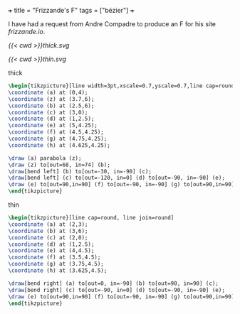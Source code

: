 +++
title = "Frizzande's F"
tags = ["bézier"]
+++

I have had a request from Andre Compadre to produce an F for his site [[frizzande.io][frizzande.io]].

#+BEGIN_CENTER
#+ATTR_HTML: :class lateximage :width 400
#+CAPTION: thick
[[{{< cwd >}}thick.svg]]
#+ATTR_HTML: :class lateximage :width 400
#+CAPTION: thin
[[{{< cwd >}}thin.svg]]
#+END_CENTER

#+CAPTION: thick
#+BEGIN_SRC latex
\begin{tikzpicture}[line width=3pt,xscale=0.7,yscale=0.7,line cap=round, line join=round]
\coordinate (a) at (0,4);
\coordinate (z) at (3.7,6);
\coordinate (b) at (2.5,6);
\coordinate (c) at (3,0);
\coordinate (d) at (1,2.5);
\coordinate (e) at (5,4.25);
\coordinate (f) at (4.5,4.25);
\coordinate (g) at (4.75,4.25);
\coordinate (h) at (4.625,4.25);

\draw (a) parabola (z);
\draw (z) to[out=68, in=74] (b);
\draw[bend left] (b) to[out=-30, in=-90] (c);
\draw[bend left] (c) to[out=-120, in=0] (d) to[out=-90, in=-90] (e);
\draw (e) to[out=90,in=90] (f) to[out=-90, in=-90] (g) to[out=90,in=90] (h);
\end{tikzpicture}
#+END_SRC

#+CAPTION: thin
#+BEGIN_SRC latex
\begin{tikzpicture}[line cap=round, line join=round]
\coordinate (a) at (2,3);
\coordinate (b) at (3,6);
\coordinate (c) at (2,0);
\coordinate (d) at (1,2.5);
\coordinate (e) at (4,4.5);
\coordinate (f) at (3.5,4.5);
\coordinate (g) at (3.75,4.5);
\coordinate (h) at (3.625,4.5);

\draw[bend right] (a) to[out=0, in=-90] (b) to[out=90, in=90] (c);
\draw[bend right] (c) to[out=-90, in=0] (d) to[out=-90, in=-90] (e);
\draw (e) to[out=90,in=90] (f) to[out=-90, in=-90] (g) to[out=90,in=90] (h);
\end{tikzpicture}
#+END_SRC
